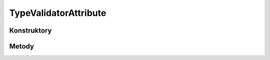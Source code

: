 **********************
TypeValidatorAttribute
**********************

.. sphinxsharp:type:: public class TypeValidatorAttribute
	
	

Konstruktory
============

.. sphinxsharp:method:: public TypeValidatorAttribute(Type type)
	:param(1): 
	
	


Metody
======

.. sphinxsharp:method:: public Type get_Type()
	
	


.. sphinxsharp:method:: public Object Validate(Object o, Boolean throwException=True)
	:param(1): 
	:param(2): 
	
	


